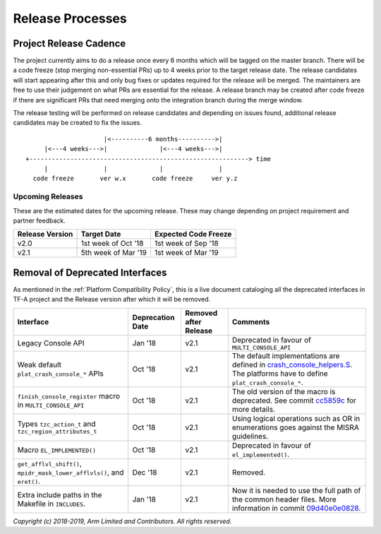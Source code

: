 Release Processes
=================

Project Release Cadence
-----------------------

The project currently aims to do a release once every 6 months which will be
tagged on the master branch. There will be a code freeze (stop merging
non-essential PRs) up to 4 weeks prior to the target release date. The release
candidates will start appearing after this and only bug fixes or updates
required for the release will be merged. The maintainers are free to use their
judgement on what PRs are essential for the release. A release branch may be
created after code freeze if there are significant PRs that need merging onto
the integration branch during the merge window.

The release testing will be performed on release candidates and depending on
issues found, additional release candidates may be created to fix the issues.

::

                            |<----------6 months---------->|
            |<---4 weeks--->|              |<---4 weeks--->|
       +-----------------------------------------------------------> time
            |               |              |               |
         code freeze       ver w.x       code freeze     ver y.z


Upcoming Releases
~~~~~~~~~~~~~~~~~

These are the estimated dates for the upcoming release. These may change
depending on project requirement and partner feedback.

+-----------------+---------------------------+------------------------------+
| Release Version |  Target Date              | Expected Code Freeze         |
+=================+===========================+==============================+
| v2.0            | 1st week of Oct '18       | 1st week of Sep '18          |
+-----------------+---------------------------+------------------------------+
| v2.1            | 5th week of Mar '19       | 1st week of Mar '19          |
+-----------------+---------------------------+------------------------------+

Removal of Deprecated Interfaces
--------------------------------

As mentioned in the :ref:`Platform Compatibility Policy`, this is a live document
cataloging all the deprecated interfaces in TF-A project and the Release version
after which it will be removed.

+--------------------------------+-------------+---------+---------------------------------------------------------+
| Interface                      | Deprecation | Removed | Comments                                                |
|                                | Date        | after   |                                                         |
|                                |             | Release |                                                         |
+================================+=============+=========+=========================================================+
| Legacy Console API             | Jan '18     | v2.1    | Deprecated in favour of ``MULTI_CONSOLE_API``           |
+--------------------------------+-------------+---------+---------------------------------------------------------+
| Weak default                   | Oct '18     | v2.1    | The default implementations are defined in              |
| ``plat_crash_console_*``       |             |         | `crash_console_helpers.S`_. The platforms have to       |
| APIs                           |             |         | define ``plat_crash_console_*``.                        |
+--------------------------------+-------------+---------+---------------------------------------------------------+
| ``finish_console_register``    | Oct '18     | v2.1    | The old version of the macro is deprecated. See commit  |
| macro in                       |             |         | cc5859c_ for more details.                              |
| ``MULTI_CONSOLE_API``          |             |         |                                                         |
+--------------------------------+-------------+---------+---------------------------------------------------------+
| Types ``tzc_action_t`` and     | Oct '18     | v2.1    | Using logical operations such as OR in enumerations     |
| ``tzc_region_attributes_t``    |             |         | goes against the MISRA guidelines.                      |
+--------------------------------+-------------+---------+---------------------------------------------------------+
| Macro ``EL_IMPLEMENTED()``     | Oct '18     | v2.1    | Deprecated in favour of ``el_implemented()``.           |
+--------------------------------+-------------+---------+---------------------------------------------------------+
| ``get_afflvl_shift()``,        | Dec '18     | v2.1    | Removed.                                                |
| ``mpidr_mask_lower_afflvls()``,|             |         |                                                         |
| and ``eret()``.                |             |         |                                                         |
+--------------------------------+-------------+---------+---------------------------------------------------------+
| Extra include paths in the     | Jan '18     | v2.1    | Now it is needed to use the full path of the common     |
| Makefile in ``INCLUDES``.      |             |         | header files. More information in commit 09d40e0e0828_. |
+--------------------------------+-------------+---------+---------------------------------------------------------+

*Copyright (c) 2018-2019, Arm Limited and Contributors. All rights reserved.*

.. _crash_console_helpers.S: https://git.trustedfirmware.org/TF-A/trusted-firmware-a.git/tree/plat/common/aarch64/crash_console_helpers.S
.. _cc5859c: https://git.trustedfirmware.org/TF-A/trusted-firmware-a.git/commit/?id=cc5859ca19ff546c35eb0331000dae090b6eabcf
.. _09d40e0e0828: https://git.trustedfirmware.org/TF-A/trusted-firmware-a.git/commit/?id=09d40e0e08283a249e7dce0e106c07c5141f9b7e
